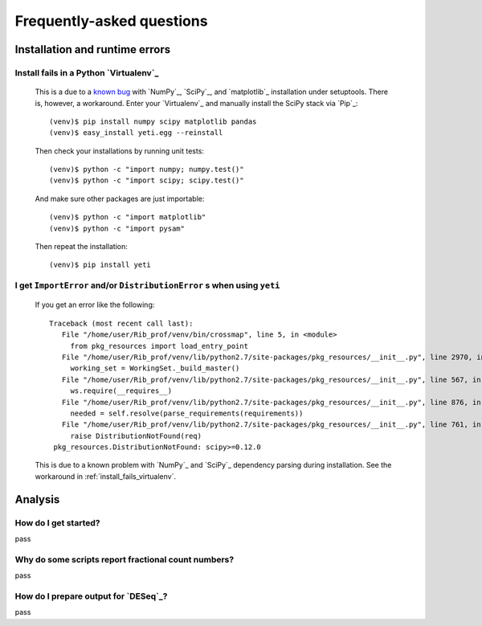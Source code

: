 Frequently-asked questions
==========================

.. _install_run_faq:

Installation and runtime errors
-------------------------------

.. _install_fails_virtualenv:

Install fails in a Python `Virtualenv`_
^^^^^^^^^^^^^^^^^^^^^^^^^^^^^^^^^^^^^^^

   This is a due to a `known bug <https://github.com/numpy/numpy/issues/2434>`_ 
   with `NumPy`_, `SciPy`_, and `matplotlib`_ installation under setuptools. There is,
   however, a workaround. Enter your `Virtualenv`_ and manually install the SciPy
   stack via `Pip`_::

       (venv)$ pip install numpy scipy matplotlib pandas
       (venv)$ easy_install yeti.egg --reinstall


   Then check your installations by running unit tests::

       (venv)$ python -c "import numpy; numpy.test()"
       (venv)$ python -c "import scipy; scipy.test()"


   And make sure other packages are just importable::

       (venv)$ python -c "import matplotlib"
       (venv)$ python -c "import pysam"
   
   
   Then repeat the installation::
   
       (venv)$ pip install yeti


.. _distribution-error: 

I get ``ImportError`` and/or ``DistributionError`` s when using ``yeti``
^^^^^^^^^^^^^^^^^^^^^^^^^^^^^^^^^^^^^^^^^^^^^^^^^^^^^^^^^^^^^^^^^^^^^^^^^^^^^^^

    If you get an error like the following::

       Traceback (most recent call last):
          File "/home/user/Rib_prof/venv/bin/crossmap", line 5, in <module>
            from pkg_resources import load_entry_point
          File "/home/user/Rib_prof/venv/lib/python2.7/site-packages/pkg_resources/__init__.py", line 2970, in <module>
            working_set = WorkingSet._build_master()
          File "/home/user/Rib_prof/venv/lib/python2.7/site-packages/pkg_resources/__init__.py", line 567, in _build_master
            ws.require(__requires__)
          File "/home/user/Rib_prof/venv/lib/python2.7/site-packages/pkg_resources/__init__.py", line 876, in require
            needed = self.resolve(parse_requirements(requirements))
          File "/home/user/Rib_prof/venv/lib/python2.7/site-packages/pkg_resources/__init__.py", line 761, in resolve
            raise DistributionNotFound(req)
        pkg_resources.DistributionNotFound: scipy>=0.12.0 


    This is due to a known problem with `NumPy`_ and `SciPy`_ dependency parsing
    during installation. See the workaround in :ref:`install_fails_virtualenv`.



    
.. _analysis_faq:
 
Analysis
--------

How do I get started?
^^^^^^^^^^^^^^^^^^^^^
pass


.. _analysis_fractional_counts:

Why do some scripts report fractional count numbers?
^^^^^^^^^^^^^^^^^^^^^^^^^^^^^^^^^^^^^^^^^^^^^^^^^^^^
pass


How do I prepare output for `DESeq`_?
^^^^^^^^^^^^^^^^^^^^^^^^^^^^^^^^^^^^^
pass


